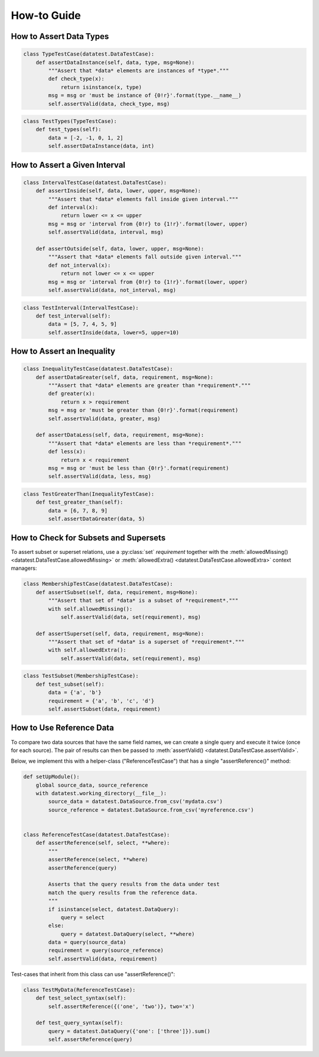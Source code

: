 
.. module:: datatest

.. meta::
    :description: How to work with reference data.
    :keywords: datatest, reference data


############
How-to Guide
############


************************
How to Assert Data Types
************************

.. code-block:: python

    class TypeTestCase(datatest.DataTestCase):
        def assertDataInstance(self, data, type, msg=None):
            """Assert that *data* elements are instances of *type*."""
            def check_type(x):
                return isinstance(x, type)
            msg = msg or 'must be instance of {0!r}'.format(type.__name__)
            self.assertValid(data, check_type, msg)

.. code-block:: python

    class TestTypes(TypeTestCase):
        def test_types(self):
            data = [-2, -1, 0, 1, 2]
            self.assertDataInstance(data, int)


******************************
How to Assert a Given Interval
******************************

.. code-block:: python

    class IntervalTestCase(datatest.DataTestCase):
        def assertInside(self, data, lower, upper, msg=None):
            """Assert that *data* elements fall inside given interval."""
            def interval(x):
                return lower <= x <= upper
            msg = msg or 'interval from {0!r} to {1!r}'.format(lower, upper)
            self.assertValid(data, interval, msg)

        def assertOutside(self, data, lower, upper, msg=None):
            """Assert that *data* elements fall outside given interval."""
            def not_interval(x):
                return not lower <= x <= upper
            msg = msg or 'interval from {0!r} to {1!r}'.format(lower, upper)
            self.assertValid(data, not_interval, msg)

.. code-block:: python

    class TestInterval(IntervalTestCase):
        def test_interval(self):
            data = [5, 7, 4, 5, 9]
            self.assertInside(data, lower=5, upper=10)


***************************
How to Assert an Inequality
***************************

.. code-block:: python

    class InequalityTestCase(datatest.DataTestCase):
        def assertDataGreater(self, data, requirement, msg=None):
            """Assert that *data* elements are greater than *requirement*."""
            def greater(x):
                return x > requirement
            msg = msg or 'must be greater than {0!r}'.format(requirement)
            self.assertValid(data, greater, msg)

        def assertDataLess(self, data, requirement, msg=None):
            """Assert that *data* elements are less than *requirement*."""
            def less(x):
                return x < requirement
            msg = msg or 'must be less than {0!r}'.format(requirement)
            self.assertValid(data, less, msg)

.. code-block:: python

    class TestGreaterThan(InequalityTestCase):
        def test_greater_than(self):
            data = [6, 7, 8, 9]
            self.assertDataGreater(data, 5)


**************************************
How to Check for Subsets and Supersets
**************************************

To assert subset or superset relations, use a :py:class:`set`
*requirement* together with the :meth:`allowedMissing()
<datatest.DataTestCase.allowedMissing>` or :meth:`allowedExtra()
<datatest.DataTestCase.allowedExtra>` context managers:

.. code-block:: python

    class MembershipTestCase(datatest.DataTestCase):
        def assertSubset(self, data, requirement, msg=None):
            """Assert that set of *data* is a subset of *requirement*."""
            with self.allowedMissing():
                self.assertValid(data, set(requirement), msg)

        def assertSuperset(self, data, requirement, msg=None):
            """Assert that set of *data* is a superset of *requirement*."""
            with self.allowedExtra():
                self.assertValid(data, set(requirement), msg)

.. code-block:: python

    class TestSubset(MembershipTestCase):
        def test_subset(self):
            data = {'a', 'b'}
            requirement = {'a', 'b', 'c', 'd'}
            self.assertSubset(data, requirement)


*************************
How to Use Reference Data
*************************

To compare two data sources that have the same field names,
we can create a single query and execute it twice (once for
each source). The pair of results can then be passed to
:meth:`assertValid() <datatest.DataTestCase.assertValid>`.

Below, we implement this with a helper-class ("ReferenceTestCase")
that has a single "assertReference()" method:

.. code-block:: python

    def setUpModule():
        global source_data, source_reference
        with datatest.working_directory(__file__):
            source_data = datatest.DataSource.from_csv('mydata.csv')
            source_reference = datatest.DataSource.from_csv('myreference.csv')


    class ReferenceTestCase(datatest.DataTestCase):
        def assertReference(self, select, **where):
            """
            assertReference(select, **where)
            assertReference(query)

            Asserts that the query results from the data under test
            match the query results from the reference data.
            """
            if isinstance(select, datatest.DataQuery):
                query = select
            else:
                query = datatest.DataQuery(select, **where)
            data = query(source_data)
            requirement = query(source_reference)
            self.assertValid(data, requirement)

Test-cases that inherit from this class can use "assertReference()":

.. code-block:: python

    class TestMyData(ReferenceTestCase):
        def test_select_syntax(self):
            self.assertReference({('one', 'two')}, two='x')

        def test_query_syntax(self):
            query = datatest.DataQuery({'one': ['three']}).sum()
            self.assertReference(query)
